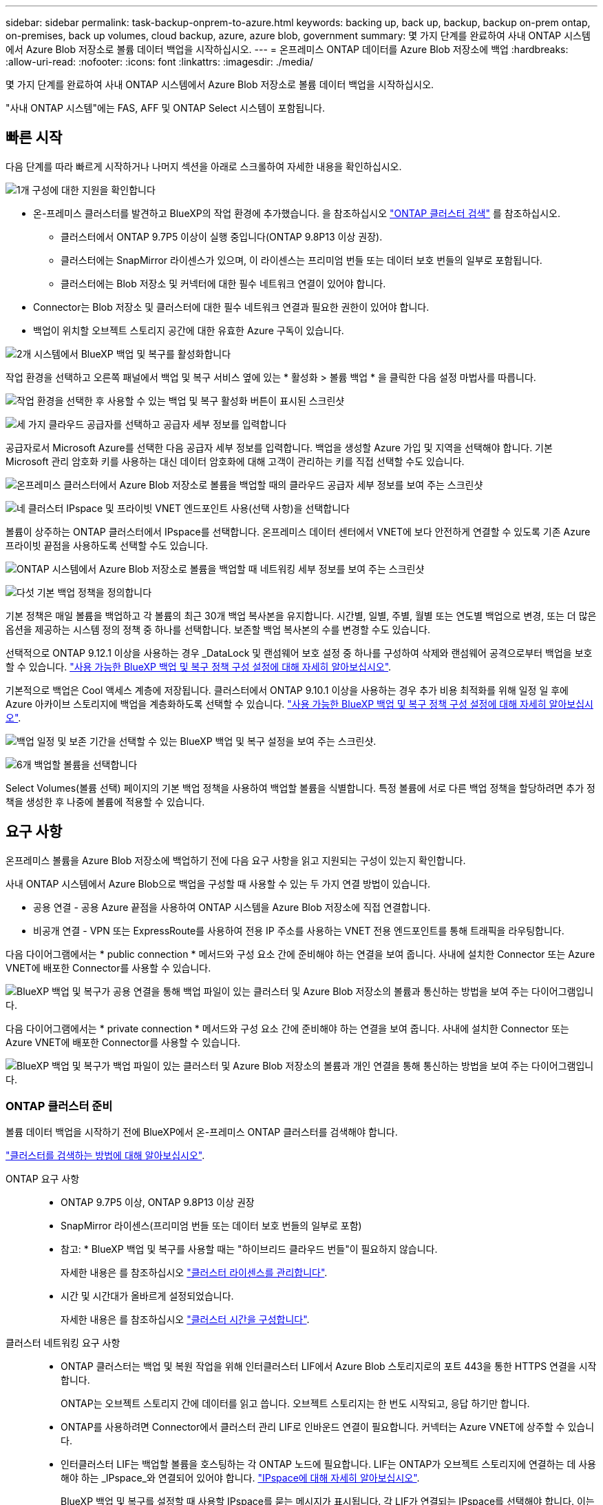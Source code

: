 ---
sidebar: sidebar 
permalink: task-backup-onprem-to-azure.html 
keywords: backing up, back up, backup, backup on-prem ontap, on-premises, back up volumes, cloud backup, azure, azure blob, government 
summary: 몇 가지 단계를 완료하여 사내 ONTAP 시스템에서 Azure Blob 저장소로 볼륨 데이터 백업을 시작하십시오. 
---
= 온프레미스 ONTAP 데이터를 Azure Blob 저장소에 백업
:hardbreaks:
:allow-uri-read: 
:nofooter: 
:icons: font
:linkattrs: 
:imagesdir: ./media/


[role="lead"]
몇 가지 단계를 완료하여 사내 ONTAP 시스템에서 Azure Blob 저장소로 볼륨 데이터 백업을 시작하십시오.

"사내 ONTAP 시스템"에는 FAS, AFF 및 ONTAP Select 시스템이 포함됩니다.



== 빠른 시작

다음 단계를 따라 빠르게 시작하거나 나머지 섹션을 아래로 스크롤하여 자세한 내용을 확인하십시오.

.image:https://raw.githubusercontent.com/NetAppDocs/common/main/media/number-1.png["1개"] 구성에 대한 지원을 확인합니다
[role="quick-margin-list"]
* 온-프레미스 클러스터를 발견하고 BlueXP의 작업 환경에 추가했습니다. 을 참조하십시오 https://docs.netapp.com/us-en/bluexp-ontap-onprem/task-discovering-ontap.html["ONTAP 클러스터 검색"^] 를 참조하십시오.
+
** 클러스터에서 ONTAP 9.7P5 이상이 실행 중입니다(ONTAP 9.8P13 이상 권장).
** 클러스터에는 SnapMirror 라이센스가 있으며, 이 라이센스는 프리미엄 번들 또는 데이터 보호 번들의 일부로 포함됩니다.
** 클러스터에는 Blob 저장소 및 커넥터에 대한 필수 네트워크 연결이 있어야 합니다.


* Connector는 Blob 저장소 및 클러스터에 대한 필수 네트워크 연결과 필요한 권한이 있어야 합니다.
* 백업이 위치할 오브젝트 스토리지 공간에 대한 유효한 Azure 구독이 있습니다.


.image:https://raw.githubusercontent.com/NetAppDocs/common/main/media/number-2.png["2개"] 시스템에서 BlueXP 백업 및 복구를 활성화합니다
[role="quick-margin-para"]
작업 환경을 선택하고 오른쪽 패널에서 백업 및 복구 서비스 옆에 있는 * 활성화 > 볼륨 백업 * 을 클릭한 다음 설정 마법사를 따릅니다.

[role="quick-margin-para"]
image:screenshot_backup_onprem_enable.png["작업 환경을 선택한 후 사용할 수 있는 백업 및 복구 활성화 버튼이 표시된 스크린샷"]

.image:https://raw.githubusercontent.com/NetAppDocs/common/main/media/number-3.png["세 가지"] 클라우드 공급자를 선택하고 공급자 세부 정보를 입력합니다
[role="quick-margin-para"]
공급자로서 Microsoft Azure를 선택한 다음 공급자 세부 정보를 입력합니다. 백업을 생성할 Azure 가입 및 지역을 선택해야 합니다. 기본 Microsoft 관리 암호화 키를 사용하는 대신 데이터 암호화에 대해 고객이 관리하는 키를 직접 선택할 수도 있습니다.

[role="quick-margin-para"]
image:screenshot_backup_onprem_to_azure.png["온프레미스 클러스터에서 Azure Blob 저장소로 볼륨을 백업할 때의 클라우드 공급자 세부 정보를 보여 주는 스크린샷"]

.image:https://raw.githubusercontent.com/NetAppDocs/common/main/media/number-4.png["네"] 클러스터 IPspace 및 프라이빗 VNET 엔드포인트 사용(선택 사항)을 선택합니다
[role="quick-margin-para"]
볼륨이 상주하는 ONTAP 클러스터에서 IPspace를 선택합니다. 온프레미스 데이터 센터에서 VNET에 보다 안전하게 연결할 수 있도록 기존 Azure 프라이빗 끝점을 사용하도록 선택할 수도 있습니다.

[role="quick-margin-para"]
image:screenshot_backup_onprem_azure_networking.png["ONTAP 시스템에서 Azure Blob 저장소로 볼륨을 백업할 때 네트워킹 세부 정보를 보여 주는 스크린샷"]

.image:https://raw.githubusercontent.com/NetAppDocs/common/main/media/number-5.png["다섯"] 기본 백업 정책을 정의합니다
[role="quick-margin-para"]
기본 정책은 매일 볼륨을 백업하고 각 볼륨의 최근 30개 백업 복사본을 유지합니다. 시간별, 일별, 주별, 월별 또는 연도별 백업으로 변경, 또는 더 많은 옵션을 제공하는 시스템 정의 정책 중 하나를 선택합니다. 보존할 백업 복사본의 수를 변경할 수도 있습니다.

[role="quick-margin-para"]
선택적으로 ONTAP 9.12.1 이상을 사용하는 경우 _DataLock 및 랜섬웨어 보호 설정 중 하나를 구성하여 삭제와 랜섬웨어 공격으로부터 백업을 보호할 수 있습니다. link:concept-cloud-backup-policies.html["사용 가능한 BlueXP 백업 및 복구 정책 구성 설정에 대해 자세히 알아보십시오"^].

[role="quick-margin-para"]
기본적으로 백업은 Cool 액세스 계층에 저장됩니다. 클러스터에서 ONTAP 9.10.1 이상을 사용하는 경우 추가 비용 최적화를 위해 일정 일 후에 Azure 아카이브 스토리지에 백업을 계층화하도록 선택할 수 있습니다. link:concept-cloud-backup-policies.html["사용 가능한 BlueXP 백업 및 복구 정책 구성 설정에 대해 자세히 알아보십시오"^].

[role="quick-margin-para"]
image:screenshot_backup_policy_azure.png["백업 일정 및 보존 기간을 선택할 수 있는 BlueXP 백업 및 복구 설정을 보여 주는 스크린샷."]

.image:https://raw.githubusercontent.com/NetAppDocs/common/main/media/number-6.png["6개"] 백업할 볼륨을 선택합니다
[role="quick-margin-para"]
Select Volumes(볼륨 선택) 페이지의 기본 백업 정책을 사용하여 백업할 볼륨을 식별합니다. 특정 볼륨에 서로 다른 백업 정책을 할당하려면 추가 정책을 생성한 후 나중에 볼륨에 적용할 수 있습니다.



== 요구 사항

온프레미스 볼륨을 Azure Blob 저장소에 백업하기 전에 다음 요구 사항을 읽고 지원되는 구성이 있는지 확인합니다.

사내 ONTAP 시스템에서 Azure Blob으로 백업을 구성할 때 사용할 수 있는 두 가지 연결 방법이 있습니다.

* 공용 연결 - 공용 Azure 끝점을 사용하여 ONTAP 시스템을 Azure Blob 저장소에 직접 연결합니다.
* 비공개 연결 - VPN 또는 ExpressRoute를 사용하여 전용 IP 주소를 사용하는 VNET 전용 엔드포인트를 통해 트래픽을 라우팅합니다.


다음 다이어그램에서는 * public connection * 메서드와 구성 요소 간에 준비해야 하는 연결을 보여 줍니다. 사내에 설치한 Connector 또는 Azure VNET에 배포한 Connector를 사용할 수 있습니다.

image:diagram_cloud_backup_onprem_azure_public.png["BlueXP 백업 및 복구가 공용 연결을 통해 백업 파일이 있는 클러스터 및 Azure Blob 저장소의 볼륨과 통신하는 방법을 보여 주는 다이어그램입니다."]

다음 다이어그램에서는 * private connection * 메서드와 구성 요소 간에 준비해야 하는 연결을 보여 줍니다. 사내에 설치한 Connector 또는 Azure VNET에 배포한 Connector를 사용할 수 있습니다.

image:diagram_cloud_backup_onprem_azure_private.png["BlueXP 백업 및 복구가 백업 파일이 있는 클러스터 및 Azure Blob 저장소의 볼륨과 개인 연결을 통해 통신하는 방법을 보여 주는 다이어그램입니다."]



=== ONTAP 클러스터 준비

볼륨 데이터 백업을 시작하기 전에 BlueXP에서 온-프레미스 ONTAP 클러스터를 검색해야 합니다.

https://docs.netapp.com/us-en/bluexp-ontap-onprem/task-discovering-ontap.html["클러스터를 검색하는 방법에 대해 알아보십시오"^].

ONTAP 요구 사항::
+
--
* ONTAP 9.7P5 이상, ONTAP 9.8P13 이상 권장
* SnapMirror 라이센스(프리미엄 번들 또는 데이터 보호 번들의 일부로 포함)
+
* 참고: * BlueXP 백업 및 복구를 사용할 때는 "하이브리드 클라우드 번들"이 필요하지 않습니다.

+
자세한 내용은 를 참조하십시오 https://docs.netapp.com/us-en/ontap/system-admin/manage-licenses-concept.html["클러스터 라이센스를 관리합니다"^].

* 시간 및 시간대가 올바르게 설정되었습니다.
+
자세한 내용은 를 참조하십시오 https://docs.netapp.com/us-en/ontap/system-admin/manage-cluster-time-concept.html["클러스터 시간을 구성합니다"^].



--
클러스터 네트워킹 요구 사항::
+
--
* ONTAP 클러스터는 백업 및 복원 작업을 위해 인터클러스터 LIF에서 Azure Blob 스토리지로의 포트 443을 통한 HTTPS 연결을 시작합니다.
+
ONTAP는 오브젝트 스토리지 간에 데이터를 읽고 씁니다. 오브젝트 스토리지는 한 번도 시작되고, 응답 하기만 합니다.

* ONTAP를 사용하려면 Connector에서 클러스터 관리 LIF로 인바운드 연결이 필요합니다. 커넥터는 Azure VNET에 상주할 수 있습니다.
* 인터클러스터 LIF는 백업할 볼륨을 호스팅하는 각 ONTAP 노드에 필요합니다. LIF는 ONTAP가 오브젝트 스토리지에 연결하는 데 사용해야 하는 _IPspace_와 연결되어 있어야 합니다. https://docs.netapp.com/us-en/ontap/networking/standard_properties_of_ipspaces.html["IPspace에 대해 자세히 알아보십시오"^].
+
BlueXP 백업 및 복구를 설정할 때 사용할 IPspace를 묻는 메시지가 표시됩니다. 각 LIF가 연결되는 IPspace를 선택해야 합니다. 이는 여러분이 생성한 "기본" IPspace 또는 사용자 지정 IPspace가 될 수 있습니다.

* 노드의 및 인터클러스터 LIF는 오브젝트 저장소에 액세스할 수 있습니다.
* 볼륨이 있는 스토리지 VM에 대해 DNS 서버가 구성되었습니다. 자세한 내용은 를 참조하십시오 https://docs.netapp.com/us-en/ontap/networking/configure_dns_services_auto.html["SVM을 위한 DNS 서비스 구성"^].
* 을 사용하는 경우 기본값 이외의 IPspace를 사용하는 경우 오브젝트 스토리지에 액세스하려면 정적 라우트를 생성해야 할 수 있습니다.
* 필요한 경우 방화벽 규칙을 업데이트하여 포트 443을 통해 ONTAP에서 객체 스토리지로 BlueXP 백업 및 복구 서비스 연결을 허용하고 포트 53(TCP/UDP)을 통해 스토리지 VM에서 DNS 서버로 이름 확인 트래픽을 허용합니다.


--




=== 커넥터 작성 또는 전환

Azure VNET 또는 구내에 이미 Connector가 배포되어 있는 경우 모두 설정됩니다. 그렇지 않은 경우 이러한 위치 중 하나에 커넥터를 생성하여 ONTAP 데이터를 Azure Blob 저장소에 백업해야 합니다. 다른 클라우드 공급자에 배포된 Connector는 사용할 수 없습니다.

* https://docs.netapp.com/us-en/bluexp-setup-admin/concept-connectors.html["커넥터에 대해 자세히 알아보십시오"^]
* https://docs.netapp.com/us-en/bluexp-setup-admin/task-quick-start-connector-azure.html["Azure에 커넥터 설치"^]
* https://docs.netapp.com/us-en/bluexp-setup-admin/task-quick-start-connector-on-prem.html["구내에 커넥터 설치"^]
* https://docs.netapp.com/us-en/bluexp-setup-admin/task-install-restricted-mode.html["Azure Government 지역에 커넥터 설치"^]
+
BlueXP 백업 및 복구는 Azure Government 지역에서 Connector가 온프레미스에 설치된 것이 아니라 클라우드에 배포되었을 때 지원됩니다. 또한 Azure Marketplace에서 Connector를 배포해야 합니다. BlueXP SaaS 웹 사이트에서 정부 지역에 Connector를 배포할 수 없습니다.





=== 커넥터를 위한 네트워킹 준비

커넥터에 필요한 네트워크 연결이 있는지 확인합니다.

.단계
. 커넥터가 설치된 네트워크에서 다음 연결을 사용할 수 있는지 확인합니다.
+
** 포트 443을 통해 BlueXP 백업 및 복구 서비스 및 Blob 개체 스토리지에 HTTPS로 연결합니다 (https://docs.netapp.com/us-en/bluexp-setup-admin/task-set-up-networking-azure.html#endpoints-contacted-for-day-to-day-operations["끝점 목록을 참조하십시오"^])
** 포트 443을 통해 ONTAP 클러스터 관리 LIF에 HTTPS로 연결합니다
** BlueXP 백업 및 복구 검색 및 복원 기능이 작동하려면 Connector와 Azure Synapse SQL 서비스 간의 통신을 위해 포트 1433이 열려 있어야 합니다.
** Azure 및 Azure Government 배포에는 추가 인바운드 보안 그룹 규칙이 필요합니다. 을 참조하십시오 https://docs.netapp.com/us-en/bluexp-setup-admin/reference-ports-azure.html["Azure의 커넥터 규칙"^] 를 참조하십시오.


. Azure 스토리지에 VNET 프라이빗 엔드포인트를 설정합니다. 이 기능은 ONTAP 클러스터에서 VNET로 연결되는 ExpressRoute 또는 VPN 연결이 있고, 가상 프라이빗 네트워크(* 전용* 연결)에 유지하기 위해 Connector와 Blob 스토리지 간의 통신을 원하는 경우에 필요합니다.




=== Connector에 권한을 확인하거나 추가합니다

BlueXP 백업 및 복구 검색 및 복원 기능을 사용하려면 Connector 역할에 특정 권한이 있어야 Azure Synapse Workspace 및 Data Lake Storage 계정에 액세스할 수 있습니다. 아래 사용 권한을 확인하고 정책을 수정해야 하는 경우 단계를 따릅니다.

.시작하기 전에
Azure Synapse Analytics 리소스 공급자("Microsoft.Synapse")를 구독에 등록해야 합니다. https://docs.microsoft.com/en-us/azure/azure-resource-manager/management/resource-providers-and-types#register-resource-provider["이 리소스 공급자를 구독에 등록하는 방법을 확인하십시오"^]. 리소스 공급자를 등록하려면 구독 * 소유자 * 또는 * 참가자 * 여야 합니다.

.단계
. Connector 가상 머신에 할당된 역할을 확인합니다.
+
.. Azure 포털에서 가상 머신 서비스를 엽니다.
.. Connector 가상 머신을 선택합니다.
.. 설정에서 * ID * 를 선택합니다.
.. Azure 역할 할당 * 을 클릭합니다.
.. Connector 가상 머신에 할당된 사용자 지정 역할을 기록해 둡니다.


. 사용자 지정 역할 업데이트:
+
.. Azure 포털에서 Azure 구독을 엽니다.
.. IAM(액세스 제어) > 역할 * 을 클릭합니다.
.. 사용자 지정 역할에 대한 줄임표(...)를 클릭한 다음 * 편집 * 을 클릭합니다.
.. JSON을 클릭하고 다음 권한을 추가합니다.
+
[source, json]
----
"Microsoft.Compute/virtualMachines/read",
"Microsoft.Compute/virtualMachines/start/action",
"Microsoft.Compute/virtualMachines/deallocate/action",
"Microsoft.Storage/storageAccounts/listkeys/action",
"Microsoft.Storage/storageAccounts/read",
"Microsoft.Storage/storageAccounts/write",
"Microsoft.Storage/storageAccounts/blobServices/containers/read",
"Microsoft.Storage/storageAccounts/listAccountSas/action",
"Microsoft.KeyVault/vaults/read",
"Microsoft.KeyVault/vaults/accessPolicies/write",
"Microsoft.Network/networkInterfaces/read",
"Microsoft.Resources/subscriptions/locations/read",
"Microsoft.Network/virtualNetworks/read",
"Microsoft.Network/virtualNetworks/subnets/read",
"Microsoft.Resources/subscriptions/resourceGroups/read",
"Microsoft.Resources/subscriptions/resourcegroups/resources/read",
"Microsoft.Resources/subscriptions/resourceGroups/write",
"Microsoft.Authorization/locks/*",
"Microsoft.Network/privateEndpoints/write",
"Microsoft.Network/privateEndpoints/read",
"Microsoft.Network/privateDnsZones/virtualNetworkLinks/write",
"Microsoft.Network/virtualNetworks/join/action",
"Microsoft.Network/privateDnsZones/A/write",
"Microsoft.Network/privateDnsZones/read",
"Microsoft.Network/privateDnsZones/virtualNetworkLinks/read",
"Microsoft.Compute/virtualMachines/extensions/delete",
"Microsoft.Compute/virtualMachines/delete",
"Microsoft.Network/networkInterfaces/delete",
"Microsoft.Network/networkSecurityGroups/delete",
"Microsoft.Resources/deployments/delete",
"Microsoft.ManagedIdentity/userAssignedIdentities/assign/action",
"Microsoft.Synapse/workspaces/write",
"Microsoft.Synapse/workspaces/read",
"Microsoft.Synapse/workspaces/delete",
"Microsoft.Synapse/register/action",
"Microsoft.Synapse/checkNameAvailability/action",
"Microsoft.Synapse/workspaces/operationStatuses/read",
"Microsoft.Synapse/workspaces/firewallRules/read",
"Microsoft.Synapse/workspaces/replaceAllIpFirewallRules/action",
"Microsoft.Synapse/workspaces/operationResults/read",
"Microsoft.Synapse/workspaces/privateEndpointConnectionsApproval/action"
----
+
https://docs.netapp.com/us-en/bluexp-setup-admin/reference-permissions-azure.html["정책의 전체 JSON 형식을 봅니다"^]

.. 검토 + 업데이트 * 를 클릭한 다음 * 업데이트 * 를 클릭합니다.






=== 지원 지역

모든 지역의 온프레미스 시스템에서 Azure Blob으로 백업을 생성할 수 있습니다 https://cloud.netapp.com/cloud-volumes-global-regions["Cloud Volumes ONTAP가 지원되는 경우"^]Azure Government 지역을 비롯한 모든 지역에서 사용할 수 있습니다. 서비스를 설정할 때 백업을 저장할 지역을 지정합니다.



=== 라이센스 요구 사항을 확인합니다

* 클러스터에 대한 BlueXP 백업 및 복구를 활성화하려면 먼저 Azure에서 PAYGO(Pay-as-you-Go) BlueXP Marketplace 서비스에 가입하거나 NetApp에서 BYOL 백업 및 복구 라이센스를 구입하여 활성화해야 합니다. 이러한 라이센스는 사용자 계정용이며 여러 시스템에서 사용할 수 있습니다.
+
** BlueXP 백업 및 복구 PAYGO 라이센스의 경우 에 가입해야 합니다 https://azuremarketplace.microsoft.com/en-us/marketplace/apps/netapp.cloud-manager?tab=Overview["Azure 마켓플레이스에서 제공하는 NetApp BlueXP 오퍼링입니다"^]. BlueXP 백업 및 복구에 대한 청구는 이 구독을 통해 이루어집니다.
** BlueXP 백업 및 복구 BYOL 라이센스의 경우, 라이센스 기간 및 용량 동안 서비스를 사용할 수 있도록 지원하는 NetApp의 일련 번호가 필요합니다. link:task-licensing-cloud-backup.html#use-a-bluexp-backup-and-recovery-byol-license["BYOL 라이센스 관리 방법에 대해 알아보십시오"].


* 백업이 위치할 오브젝트 스토리지 공간에 Azure를 구독해야 합니다.
+
모든 지역의 온프레미스 시스템에서 Azure Blob으로 백업을 생성할 수 있습니다 https://cloud.netapp.com/cloud-volumes-global-regions["Cloud Volumes ONTAP가 지원되는 경우"^]Azure Government 지역을 비롯한 모든 지역에서 사용할 수 있습니다. 서비스를 설정할 때 백업을 저장할 지역을 지정합니다.





=== 백업을 위한 Azure Blob 저장소 준비

. 기본 Microsoft 관리 암호화 키를 사용하는 대신 정품 인증 마법사에서 데이터 암호화에 사용자 지정 관리 키를 사용할 수 있습니다. 이 경우 Azure 가입, 키 저장소 이름 및 키가 필요합니다. https://docs.microsoft.com/en-us/azure/storage/common/customer-managed-keys-overview["자신의 키를 사용하는 방법을 확인하십시오"^].
+
백업 및 복구는 권한 모델로 _ Azure 액세스 정책 _ 을(를) 지원합니다. Azure 역할 기반 액세스 제어 _ (Azure RBAC) 권한 모델은 현재 지원되지 않습니다.

. 온프레미스 데이터 센터에서 VNET로 공용 인터넷을 통해 보다 안전하게 연결하려면 활성화 마법사에서 Azure 프라이빗 끝점을 구성하는 옵션이 있습니다. 이 경우 이 연결에 대한 VNET 및 서브넷을 알아야 합니다. https://docs.microsoft.com/en-us/azure/private-link/private-endpoint-overview["개인 엔드포인트 사용에 대한 자세한 내용을 참조하십시오"^].




== BlueXP 백업 및 복구 활성화

BlueXP 백업 및 복구는 온프레미스 작업 환경에서 바로 사용할 수 있습니다.

.단계
. Canvas에서 작업 환경을 선택하고 오른쪽 패널의 백업 및 복구 서비스 옆에 있는 * 활성화 > 볼륨 백업 * 을 클릭합니다.
+
백업에 대한 Azure Blob 대상이 Canvas에 작업 환경으로 존재하는 경우 클러스터를 Azure Blob 작업 환경으로 끌어서 설치 마법사를 시작할 수 있습니다.

+
image:screenshot_backup_onprem_enable.png["작업 환경을 선택한 후 사용할 수 있는 백업 및 복구 활성화 버튼이 표시된 스크린샷"]

. 공급자로서 Microsoft Azure를 선택하고 * 다음 * 을 클릭합니다.
. 제공업체 세부사항을 입력하고 * 다음 * 을 클릭합니다.
+
.. 백업에 사용되는 Azure 가입 및 백업을 저장할 Azure 지역
.. Blob 컨테이너를 관리하는 리소스 그룹 - 새 리소스 그룹을 만들거나 기존 리소스 그룹을 선택할 수 있습니다.
.. 기본 Microsoft 관리 암호화 키를 사용할지 또는 고객이 관리하는 키를 직접 선택하여 데이터 암호화를 관리할지 여부를 결정합니다. (https://docs.microsoft.com/en-us/azure/storage/common/customer-managed-keys-overview["자신의 키를 사용하는 방법을 확인하십시오"^])를 클릭합니다.
+
image:screenshot_backup_onprem_to_azure.png["온프레미스 클러스터에서 Azure Blob 저장소로 볼륨을 백업할 때의 클라우드 공급자 세부 정보를 보여 주는 스크린샷"]



. 계정에 대한 기존 BlueXP 백업 및 복구 라이센스가 없는 경우 이 시점에서 사용할 충전 방법 유형을 선택하라는 메시지가 표시됩니다. Azure에서 PAYGO(Pay-as-you-Go) BlueXP Marketplace 오퍼링을 구독하거나(또는 여러 구독을 선택한 경우) NetApp에서 BlueXP 백업 및 복구 BYOL 라이센스를 구입하여 활성화할 수 있습니다. link:task-licensing-cloud-backup.html["BlueXP 백업 및 복구 라이센스를 설정하는 방법에 대해 알아보십시오."]
. 네트워킹 세부 정보를 입력하고 * 다음 * 을 클릭합니다.
+
.. 백업할 볼륨이 상주하는 ONTAP 클러스터의 IPspace 이 IPspace용 인터클러스터 LIF는 아웃바운드 인터넷 액세스를 가져야 합니다.
.. 필요에 따라 Azure 프라이빗 끝점을 구성할지 여부를 선택합니다. https://docs.microsoft.com/en-us/azure/private-link/private-endpoint-overview["개인 엔드포인트 사용에 대한 자세한 내용을 참조하십시오"^].
+
image:screenshot_backup_onprem_azure_networking.png["ONTAP 시스템에서 Azure Blob 저장소로 볼륨을 백업할 때 네트워킹 세부 정보를 보여 주는 스크린샷"]



. 기본 정책에 사용할 백업 정책 세부 정보를 입력하고 * 다음 * 을 클릭합니다. 기존 정책을 선택하거나 각 섹션에 선택 항목을 입력하여 새 정책을 생성할 수 있습니다.
+
.. 기본 정책의 이름을 입력합니다. 이름을 변경할 필요가 없습니다.
.. 백업 스케줄을 정의하고 보존할 백업 수를 선택합니다. link:concept-ontap-backup-to-cloud.html#customizable-backup-schedule-and-retention-settings["선택할 수 있는 기존 정책 목록을 봅니다"^].
.. 선택적으로 ONTAP 9.12.1 이상을 사용하는 경우 _DataLock 및 랜섬웨어 보호 설정 중 하나를 구성하여 삭제와 랜섬웨어 공격으로부터 백업을 보호할 수 있습니다. _DataLock_은 백업 파일이 수정되거나 삭제되지 않도록 보호하고, 백업 파일을 검색하여 백업 파일에서 랜섬웨어 공격의 증거를 찾습니다. link:concept-cloud-backup-policies.html#datalock-and-ransomware-protection["사용 가능한 DataLock 설정에 대해 자세히 알아보십시오"^].
.. ONTAP 9.10.1 이상을 사용하는 경우 추가 비용 최적화를 위해 일정 일 후에 Azure 아카이브 스토리지에 백업을 계층화하도록 선택할 수 있습니다. link:reference-azure-backup-tiers.html["아카이브 계층 사용에 대해 자세히 알아보십시오"].
+
image:screenshot_backup_policy_azure.png["일정 및 백업 보존을 선택할 수 있는 BlueXP 백업 및 복구 설정을 보여 주는 스크린샷."]



. 볼륨 선택 페이지에서 정의된 백업 정책을 사용하여 백업할 볼륨을 선택합니다. 특정 볼륨에 서로 다른 백업 정책을 할당하려는 경우 추가 정책을 생성하여 나중에 해당 볼륨에 적용할 수 있습니다.
+
** 나중에 추가된 모든 기존 볼륨과 볼륨을 백업하려면 "Back up all existing and future volumes..." 확인란을 선택합니다. 모든 볼륨이 백업되고 새 볼륨에 대해 백업을 사용하도록 설정할 필요가 없도록 이 옵션을 사용하는 것이 좋습니다.
** 기존 볼륨만 백업하려면 제목 행(image:button_backup_all_volumes.png[""])를 클릭합니다.
** 개별 볼륨을 백업하려면 각 볼륨에 대한 확인란을 선택합니다(image:button_backup_1_volume.png[""])를 클릭합니다.
+
image:screenshot_backup_select_volumes.png["백업할 볼륨을 선택하는 스크린샷"]

** 이 작업 환경에서 방금 선택한 백업 일정 레이블(예: 일별, 주별 등)과 일치하는 읽기/쓰기 볼륨의 로컬 스냅샷 복사본이 있는 경우 "기존 스냅샷 복사본을 오브젝트 스토리지로 백업 복사본으로 내보내기"라는 추가 프롬프트가 표시됩니다. 볼륨에 대한 완벽한 보호를 위해 모든 기록 스냅샷을 백업 파일로 오브젝트 스토리지에 복제하려면 이 확인란을 선택합니다.


. 백업 활성화 * 를 클릭하면 볼륨의 초기 백업을 시작하는 BlueXP 백업 및 복구가 시작됩니다.


.결과
Blob 저장소 컨테이너는 입력한 리소스 그룹에 자동으로 생성되며 백업 파일은 여기에 저장됩니다. 백업 상태를 모니터링할 수 있도록 볼륨 백업 대시보드가 표시됩니다. 을 사용하여 백업 및 복원 작업의 상태를 모니터링할 수도 있습니다 link:task-monitor-backup-jobs.html["작업 모니터링 패널"^].



== 다음 단계

* 가능합니다 link:task-manage-backups-ontap.html["백업 파일 및 백업 정책을 관리합니다"^]. 여기에는 백업 시작 및 중지, 백업 삭제, 백업 스케줄 추가 및 변경 등이 포함됩니다.
* 가능합니다 link:task-manage-backup-settings-ontap.html["클러스터 레벨 백업 설정을 관리합니다"^]. 여기에는 백업을 객체 저장소에 업로드하는 데 사용할 수 있는 네트워크 대역폭 변경, 이후 볼륨에 대한 자동 백업 설정 변경 등이 포함됩니다.
* 또한 가능합니다 link:task-restore-backups-ontap.html["백업 파일에서 볼륨, 폴더 또는 개별 파일을 복원합니다"^] Azure의 Cloud Volumes ONTAP 시스템 또는 사내 ONTAP 시스템으로 데이터를 이동합니다.

